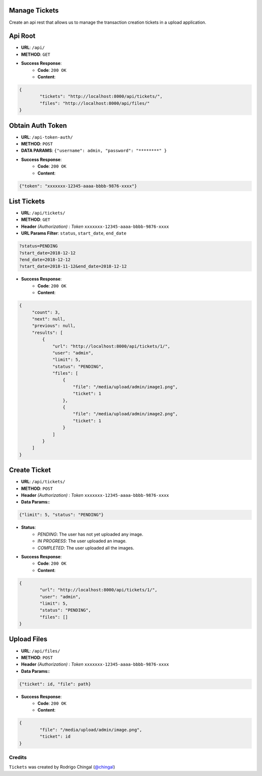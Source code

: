Manage Tickets
=================
Create an api rest that allows us to manage the transaction creation tickets in a upload application.

Api Root
========
* **URL**: ``/api/``

* **METHOD**: ``GET``

* **Success Response**:
    * **Code**: ``200 OK``
    * **Content**:

.. code-block:: json

	{   
    		"tickets": "http://localhost:8000/api/tickets/",
    		"files": "http://localhost:8000/api/files/"
    	}
  
Obtain Auth Token
=================

* **URL**: ``/api-token-auth/``

* **METHOD**: ``POST``

* **DATA PARAMS**: ``{"username": admin, "password": "********" }``
    
* **Success Response**:
    * **Code**: ``200 OK``
    * **Content**:

.. code-block:: json

	{"token": "xxxxxxx-12345-aaaa-bbbb-9876-xxxx"}


List Tickets
============

* **URL**: ``/api/tickets/``

* **METHOD**: ``GET``

* **Header** *(Authorization)* : *Token* ``xxxxxxx-12345-aaaa-bbbb-9876-xxxx``

* **URL Params Filter**: ``status``, ``start_date``, ``end_date``

.. code-block:: json

    	?status=PENDING
	?start_date=2018-12-12
	?end_date=2018-12-12
	?start_date=2018-11-12&end_date=2018-12-12

* **Success Response**:
    * **Code**: ``200 OK``
    * **Content**:

.. code-block:: json

	   {
                "count": 3,
        	"next": null,
        	"previous": null,
        	"results": [
		    {
                	"url": "http://localhost:8000/api/tickets/1/",
                	"user": "admin",
                	"limit": 5,
                	"status": "PENDING",
                	"files": [
                    	    {
                        	"file": "/media/upload/admin/image1.png",
                        	"ticket": 1
                    	    },
                    	    {
	                       	"file": "/media/upload/admin/image2.png",
        	               	"ticket": 1
                	    }
                	]
            	    }
		]
	   }


Create Ticket
=============

* **URL**: ``/api/tickets/``

* **METHOD**: ``POST``

* **Header** *(Authorization)* : *Token* ``xxxxxxx-12345-aaaa-bbbb-9876-xxxx``
    
* **Data Params:**:
    
.. code-block:: json

	{"limit": 5, "status": "PENDING"}


* **Status**:
    * *PENDING*: The user has not yet uploaded any image.
    * *IN PROGRESS*: The user uploaded an image.
    * *COMPLETED*: The user uploaded all the images.    

* **Success Response**:
    * **Code**: ``200 OK``
    * **Content**:

.. code-block:: json

	{
        	"url": "http://localhost:8000/api/tickets/1/",
        	"user": "admin",
        	"limit": 5,
        	"status": "PENDING",
        	"files": []
	}


Upload Files
=============

* **URL**: ``/api/files/``

* **METHOD**: ``POST``

* **Header** *(Authorization)* : *Token* ``xxxxxxx-12345-aaaa-bbbb-9876-xxxx``
    
* **Data Params:**:
    
.. code-block:: json

	{"ticket": id, "file": path}

* **Success Response**:
    * **Code**: ``200 OK``
    * **Content**:

.. code-block:: json

	{
        	"file": "/media/upload/admin/image.png",
    		"ticket": id
	}
	
Credits
-------

``Tickets`` was created by Rodrigo Chingal (`@chingal
<https://github.com/chingal>`_)
